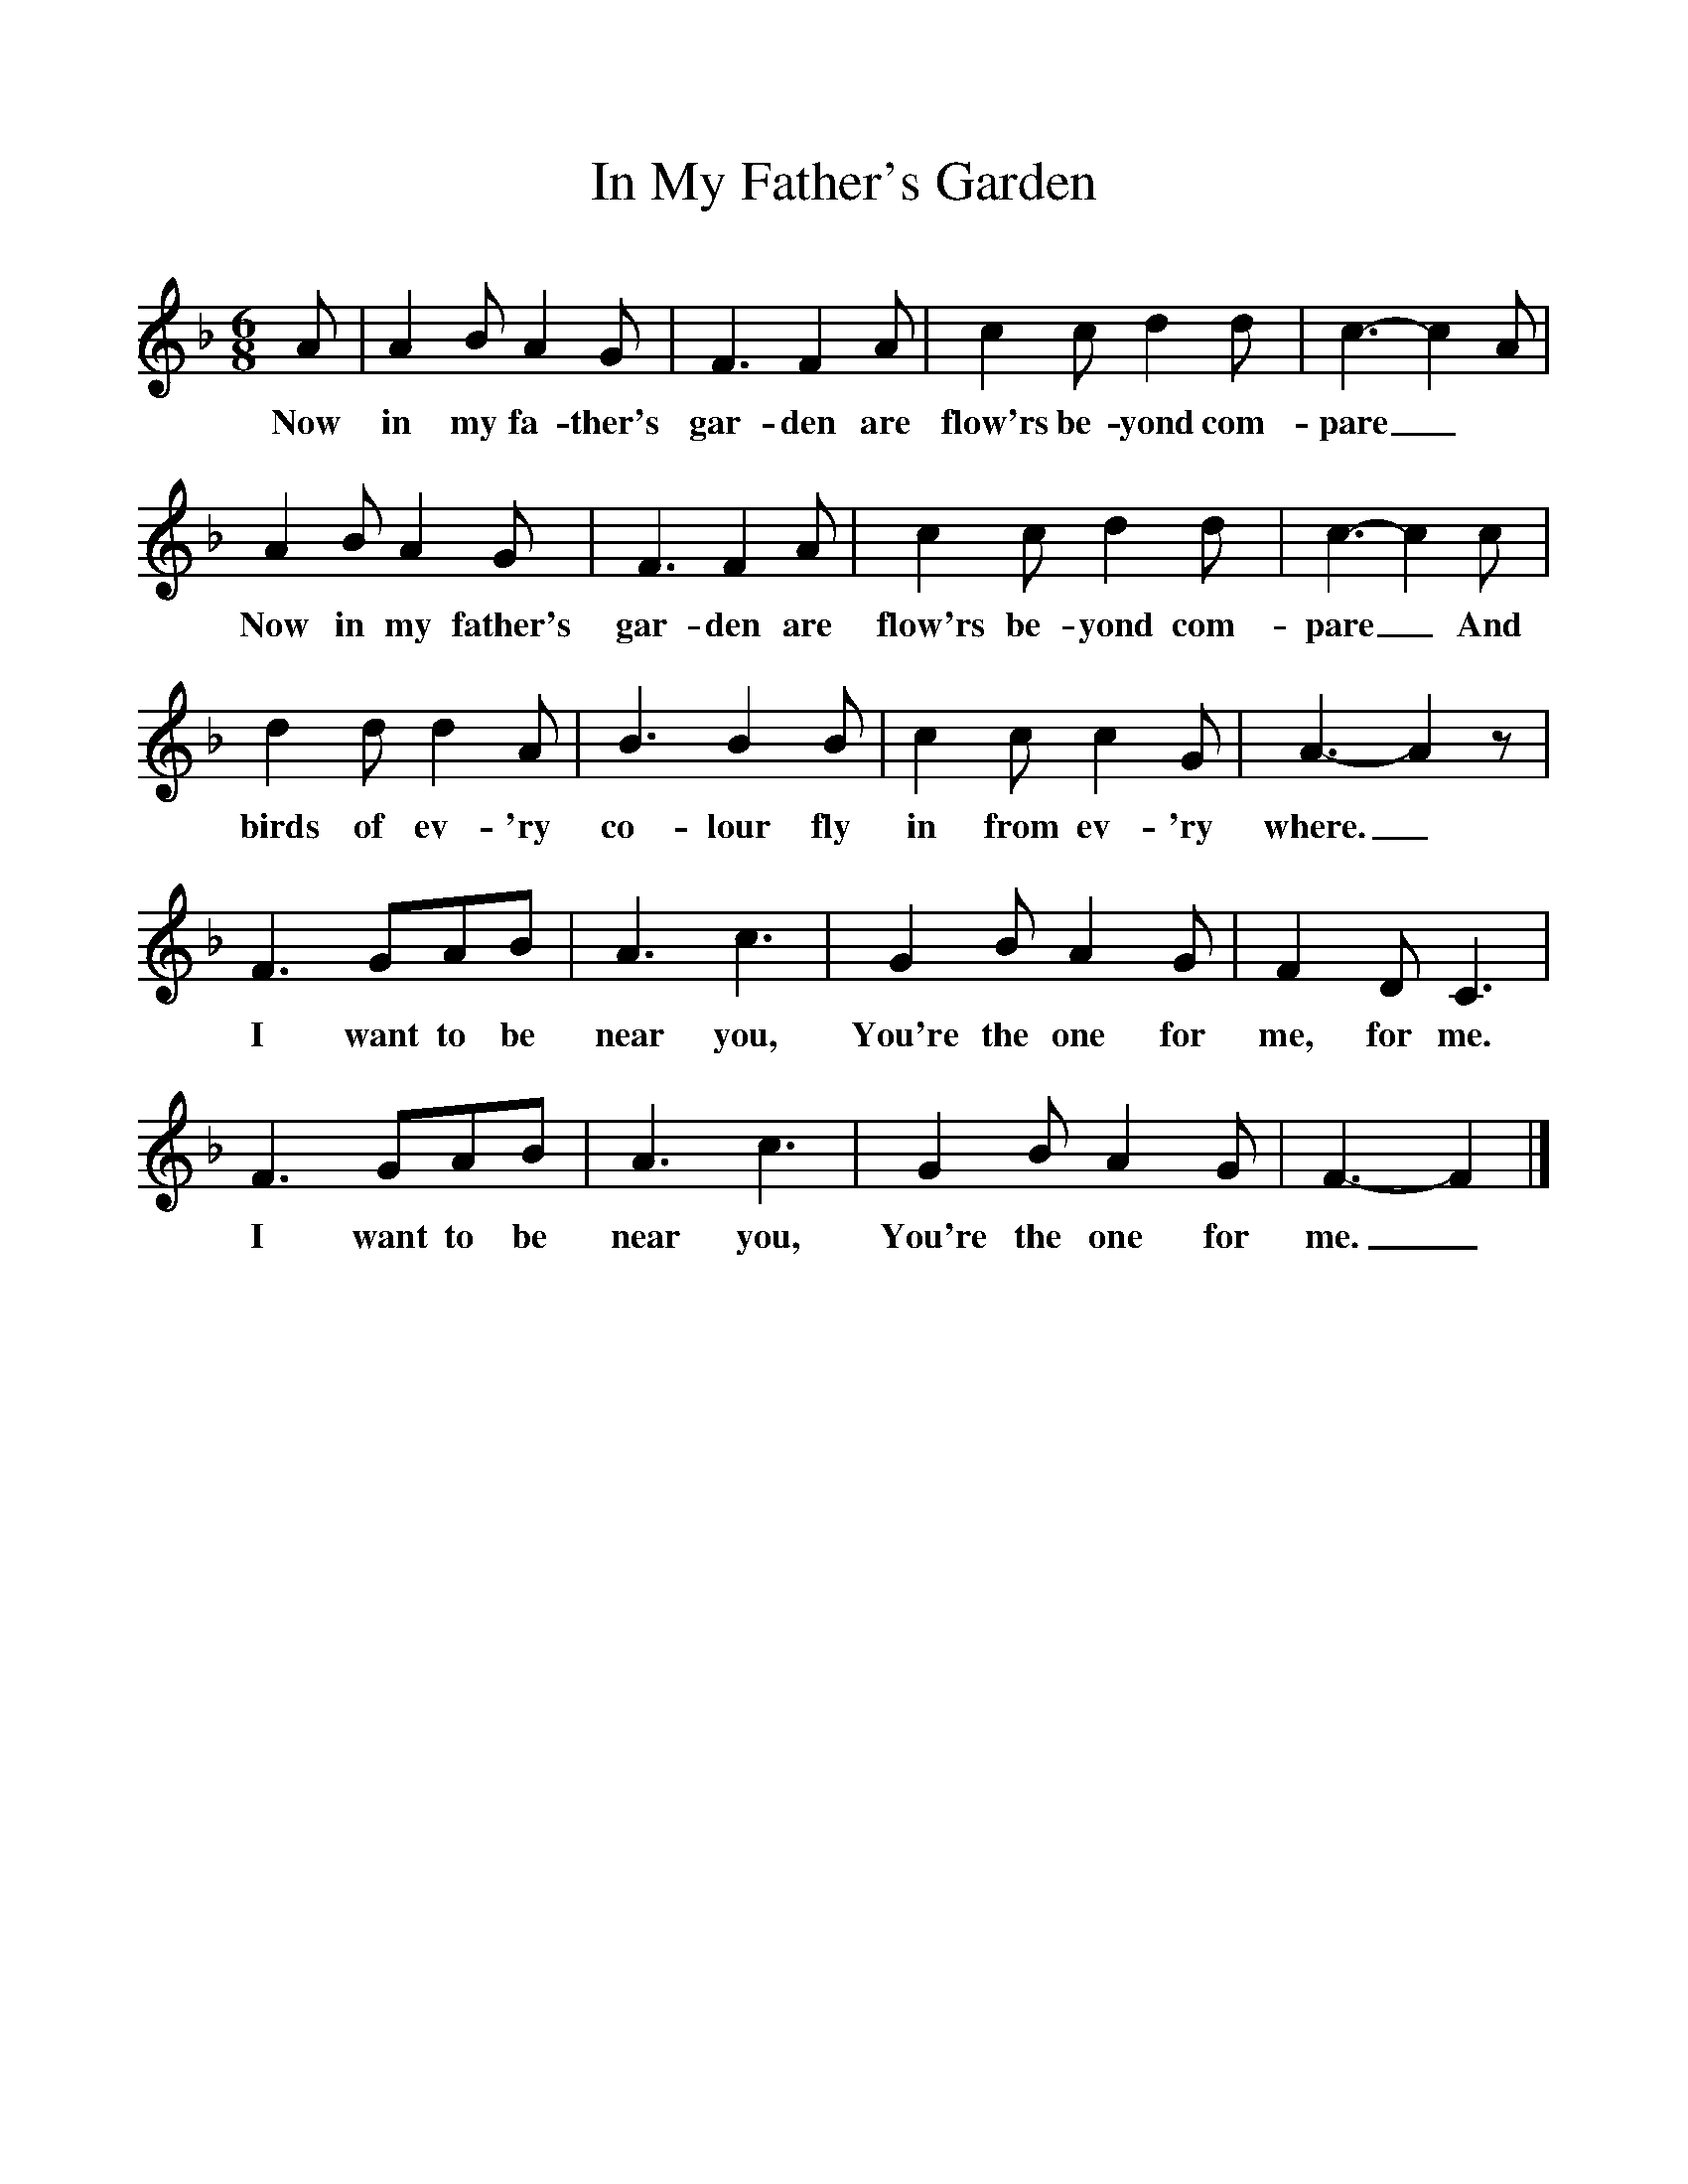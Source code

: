 %%scale 1
X:1
T:In My Father's Garden
B:Singing Together, Summer 1978, BBC Publications
F:http://www.folkinfo.org/songs
M:6/8
K:F
A|A2 B A2 G|F3 F2 A|c2 c d2 d|c3-c2 A|
w:Now in my fa-ther's gar-den are flow'rs be-yond com-pare_
A2 B A2 G|F3 F2 A|c2 c d2 d|c3-c2 c|
w:Now in my father's gar-den are flow'rs be-yond com-pare_ And
d2 d d2 A|B3 B2 B|c2 c c2 G|A3-A2 z|
w:birds of ev-'ry co-lour fly in from ev-'ry where._
F3 GAB|A3 c3|G2 B A2 G|F2 D C3|
w:I want to be near you, You're the one for me, for me.
F3 GAB|A3 c3|G2 B A2 G|F3-F2|]
w:I want to be near you, You're the one for me._